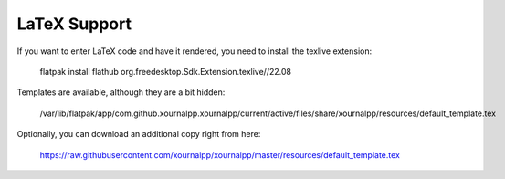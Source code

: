 LaTeX Support
==============

If you want to enter LaTeX code and have it rendered, you need to install
the texlive extension:

    flatpak install flathub org.freedesktop.Sdk.Extension.texlive//22.08
    
Templates are available, although they are a bit hidden:

    /var/lib/flatpak/app/com.github.xournalpp.xournalpp/current/active/files/share/xournalpp/resources/default_template.tex
    
Optionally, you can download an additional copy right from here:

    https://raw.githubusercontent.com/xournalpp/xournalpp/master/resources/default_template.tex
